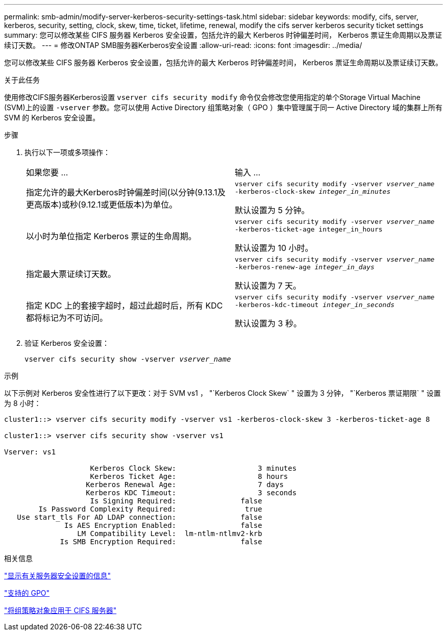 ---
permalink: smb-admin/modify-server-kerberos-security-settings-task.html 
sidebar: sidebar 
keywords: modify, cifs, server, kerberos, security, setting, clock, skew, time, ticket, lifetime, renewal, modify the cifs server kerberos security ticket settings 
summary: 您可以修改某些 CIFS 服务器 Kerberos 安全设置，包括允许的最大 Kerberos 时钟偏差时间， Kerberos 票证生命周期以及票证续订天数。 
---
= 修改ONTAP SMB服务器Kerberos安全设置
:allow-uri-read: 
:icons: font
:imagesdir: ../media/


[role="lead"]
您可以修改某些 CIFS 服务器 Kerberos 安全设置，包括允许的最大 Kerberos 时钟偏差时间， Kerberos 票证生命周期以及票证续订天数。

.关于此任务
使用修改CIFS服务器Kerberos设置 `vserver cifs security modify` 命令仅会修改您使用指定的单个Storage Virtual Machine (SVM)上的设置 `-vserver` 参数。您可以使用 Active Directory 组策略对象（ GPO ）集中管理属于同一 Active Directory 域的集群上所有 SVM 的 Kerberos 安全设置。

.步骤
. 执行以下一项或多项操作：
+
|===


| 如果您要 ... | 输入 ... 


 a| 
指定允许的最大Kerberos时钟偏差时间(以分钟(9.13.1及更高版本)或秒(9.12.1或更低版本)为单位。
 a| 
`vserver cifs security modify -vserver _vserver_name_ -kerberos-clock-skew _integer_in_minutes_`

默认设置为 5 分钟。



 a| 
以小时为单位指定 Kerberos 票证的生命周期。
 a| 
`vserver cifs security modify -vserver _vserver_name_ -kerberos-ticket-age integer_in_hours`

默认设置为 10 小时。



 a| 
指定最大票证续订天数。
 a| 
`vserver cifs security modify -vserver _vserver_name_ -kerberos-renew-age _integer_in_days_`

默认设置为 7 天。



 a| 
指定 KDC 上的套接字超时，超过此超时后，所有 KDC 都将标记为不可访问。
 a| 
`vserver cifs security modify -vserver _vserver_name_ -kerberos-kdc-timeout _integer_in_seconds_`

默认设置为 3 秒。

|===
. 验证 Kerberos 安全设置：
+
`vserver cifs security show -vserver _vserver_name_`



.示例
以下示例对 Kerberos 安全性进行了以下更改：对于 SVM vs1 ， "`Kerberos Clock Skew` " 设置为 3 分钟， "`Kerberos 票证期限` " 设置为 8 小时：

[listing]
----
cluster1::> vserver cifs security modify -vserver vs1 -kerberos-clock-skew 3 -kerberos-ticket-age 8

cluster1::> vserver cifs security show -vserver vs1

Vserver: vs1

                    Kerberos Clock Skew:                   3 minutes
                    Kerberos Ticket Age:                   8 hours
                   Kerberos Renewal Age:                   7 days
                   Kerberos KDC Timeout:                   3 seconds
                    Is Signing Required:               false
        Is Password Complexity Required:                true
   Use start_tls For AD LDAP connection:               false
              Is AES Encryption Enabled:               false
                 LM Compatibility Level:  lm-ntlm-ntlmv2-krb
             Is SMB Encryption Required:               false
----
.相关信息
link:display-server-security-settings-task.html["显示有关服务器安全设置的信息"]

link:supported-gpos-concept.html["支持的 GPO"]

link:applying-group-policy-objects-concept.html["将组策略对象应用于 CIFS 服务器"]

